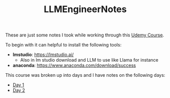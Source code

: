 #+TITLE: LLMEngineerNotes

These are just some notes I took while working through this [[https://www.udemy.com/course/become-an-llm-agentic-ai-engineer-14-day-bootcamp-2025][Udemy Course]].

To begin with it can helpful to install the following tools:
- *lmstudio*: https://lmstudio.ai/
  - Also in lm studio download and LLM to use like Llama for instance
- *anaconda*: https://www.anaconda.com/download/success

This course was broken up into days and I have notes on the following days:
- [[./Day1/README.org][Day 1]]
- [[./Day2/README.org][Day 2]]
